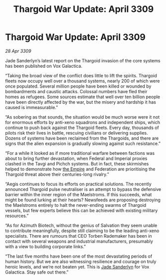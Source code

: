 :PROPERTIES:
:ID:       272d6d6c-24e0-44b7-8d88-13fd11248483
:END:
#+title: Thargoid War Update: April 3309
#+filetags: :galnet:

* Thargoid War Update: April 3309

/28 Apr 3309/

Jade Sanderlyn’s latest report on the Thargoid invasion of the core systems has been published on Vox Galactica.  

“Taking the broad view of the conflict does little to lift the spirits. Thargoid fleets now occupy well over a thousand systems, nearly 200 of which were once populated. Several million people have been killed or wounded by bombardments and caustic attacks. Colossal numbers have fled their homes as refugees. Some sources estimate that well over ten billion people have been directly affected by the war, but the misery and hardship it has caused is immeasurable.” 

“As sobering as that sounds, the situation would be much worse were it not for enormous efforts by anti-xeno squadrons and independent ships, which continue to push back against the Thargoid fleets. Every day, thousands of pilots risk their lives in battle, rescuing civilians or delivering supplies. Dozens of systems have been reclaimed from the Thargoids, and there are signs that the alien expansion is gradually slowing against such resistance.” 

“For a while it looked as if more traditional warfare between factions was about to bring further devastation, when Federal and Imperial proxies clashed in the Tavgi and Pichch systems. But in fact, these skirmishes helped to demonstrate how [[id:77cf2f14-105e-4041-af04-1213f3e7383c][the Empire]] and Federation are prioritising the Thargoid threat above their centuries-long rivalry.” 

“Aegis continues to focus its efforts on practical solutions. The recently announced Thargoid pulse neutraliser is an attempt to bypass the defensive barrier within the inner region of the Maelstroms. If this succeeds, what might be found lurking at their hearts? Newsfeeds are proposing destroying the Maelstroms entirely to halt the never-ending swarms of Thargoid vessels, but few experts believe this can be achieved with existing military resources.” 

“As for Azimuth Biotech, without the genius of Salvation they seem unable to contribute meaningfully, despite still claiming to be the leading anti-xeno specialists. There are rumours that CEO Torben Rademaker has been in contact with several weapons and industrial manufacturers, presumably with a view to building corporate links.” 

“The last five months have been one of the most devastating periods of human history. But we are also witnessing resilience and courage on truly heroic levels, and we’re not beaten yet. This is [[id:139670fe-bd19-40b6-8623-cceeef01fd36][Jade Sanderlyn]] for Vox Galactica. Stay safe out there.”
